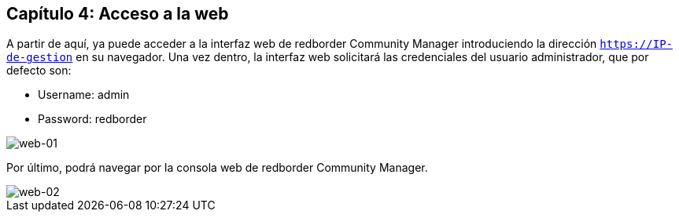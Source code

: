 == Capítulo 4: Acceso a la web

A partir de aquí, ya puede acceder a la interfaz web de redborder Community Manager introduciendo la dirección `https://IP-de-gestion` en su navegador.
Una vez dentro, la interfaz web solicitará las credenciales del usuario administrador, que por defecto son:

* Username: admin
* Password: redborder

image::images/web/web-01.png["web-01",align="center"]

Por último, podrá navegar por la consola web de redborder Community Manager.

image::images/web/web-02.png["web-02",align="center"]


